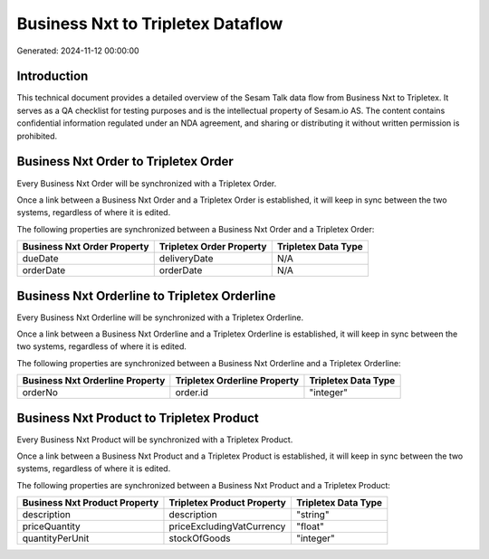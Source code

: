 ==================================
Business Nxt to Tripletex Dataflow
==================================

Generated: 2024-11-12 00:00:00

Introduction
------------

This technical document provides a detailed overview of the Sesam Talk data flow from Business Nxt to Tripletex. It serves as a QA checklist for testing purposes and is the intellectual property of Sesam.io AS. The content contains confidential information regulated under an NDA agreement, and sharing or distributing it without written permission is prohibited.

Business Nxt Order to Tripletex Order
-------------------------------------
Every Business Nxt Order will be synchronized with a Tripletex Order.

Once a link between a Business Nxt Order and a Tripletex Order is established, it will keep in sync between the two systems, regardless of where it is edited.

The following properties are synchronized between a Business Nxt Order and a Tripletex Order:

.. list-table::
   :header-rows: 1

   * - Business Nxt Order Property
     - Tripletex Order Property
     - Tripletex Data Type
   * - dueDate
     - deliveryDate
     - N/A
   * - orderDate
     - orderDate
     - N/A


Business Nxt Orderline to Tripletex Orderline
---------------------------------------------
Every Business Nxt Orderline will be synchronized with a Tripletex Orderline.

Once a link between a Business Nxt Orderline and a Tripletex Orderline is established, it will keep in sync between the two systems, regardless of where it is edited.

The following properties are synchronized between a Business Nxt Orderline and a Tripletex Orderline:

.. list-table::
   :header-rows: 1

   * - Business Nxt Orderline Property
     - Tripletex Orderline Property
     - Tripletex Data Type
   * - orderNo
     - order.id
     - "integer"


Business Nxt Product to Tripletex Product
-----------------------------------------
Every Business Nxt Product will be synchronized with a Tripletex Product.

Once a link between a Business Nxt Product and a Tripletex Product is established, it will keep in sync between the two systems, regardless of where it is edited.

The following properties are synchronized between a Business Nxt Product and a Tripletex Product:

.. list-table::
   :header-rows: 1

   * - Business Nxt Product Property
     - Tripletex Product Property
     - Tripletex Data Type
   * - description
     - description
     - "string"
   * - priceQuantity
     - priceExcludingVatCurrency
     - "float"
   * - quantityPerUnit
     - stockOfGoods
     - "integer"

